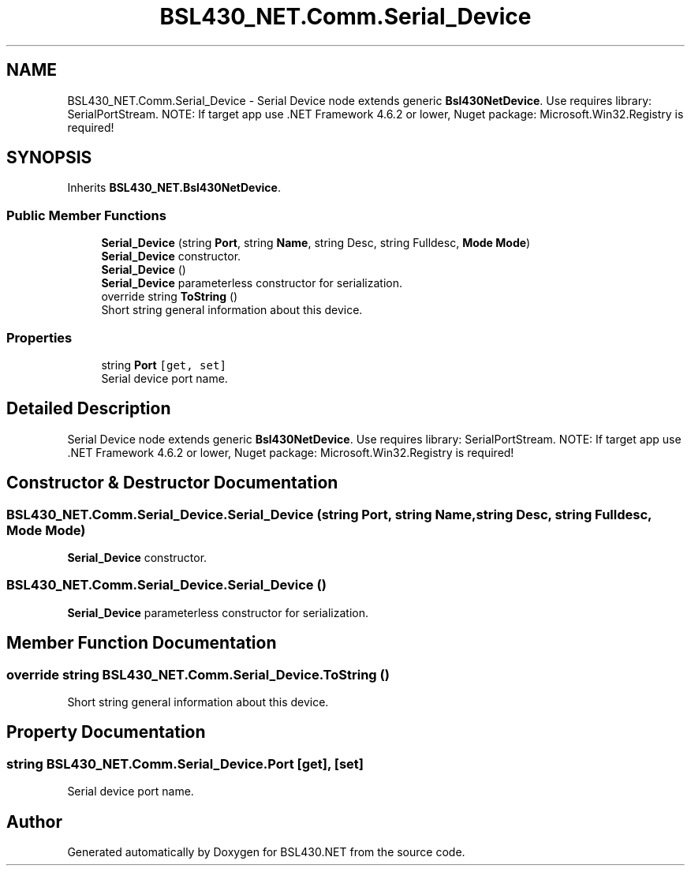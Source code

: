 .TH "BSL430_NET.Comm.Serial_Device" 3 "Tue Sep 17 2019" "Version 1.3.4" "BSL430.NET" \" -*- nroff -*-
.ad l
.nh
.SH NAME
BSL430_NET.Comm.Serial_Device \- Serial Device node extends generic \fBBsl430NetDevice\fP\&. Use requires library: SerialPortStream\&. NOTE: If target app use \&.NET Framework 4\&.6\&.2 or lower, Nuget package: Microsoft\&.Win32\&.Registry is required!  

.SH SYNOPSIS
.br
.PP
.PP
Inherits \fBBSL430_NET\&.Bsl430NetDevice\fP\&.
.SS "Public Member Functions"

.in +1c
.ti -1c
.RI "\fBSerial_Device\fP (string \fBPort\fP, string \fBName\fP, string Desc, string Fulldesc, \fBMode\fP \fBMode\fP)"
.br
.RI "\fBSerial_Device\fP constructor\&. "
.ti -1c
.RI "\fBSerial_Device\fP ()"
.br
.RI "\fBSerial_Device\fP parameterless constructor for serialization\&. "
.ti -1c
.RI "override string \fBToString\fP ()"
.br
.RI "Short string general information about this device\&. "
.in -1c
.SS "Properties"

.in +1c
.ti -1c
.RI "string \fBPort\fP\fC [get, set]\fP"
.br
.RI "Serial device port name\&. "
.in -1c
.SH "Detailed Description"
.PP 
Serial Device node extends generic \fBBsl430NetDevice\fP\&. Use requires library: SerialPortStream\&. NOTE: If target app use \&.NET Framework 4\&.6\&.2 or lower, Nuget package: Microsoft\&.Win32\&.Registry is required! 


.SH "Constructor & Destructor Documentation"
.PP 
.SS "BSL430_NET\&.Comm\&.Serial_Device\&.Serial_Device (string Port, string Name, string Desc, string Fulldesc, \fBMode\fP Mode)"

.PP
\fBSerial_Device\fP constructor\&. 
.SS "BSL430_NET\&.Comm\&.Serial_Device\&.Serial_Device ()"

.PP
\fBSerial_Device\fP parameterless constructor for serialization\&. 
.SH "Member Function Documentation"
.PP 
.SS "override string BSL430_NET\&.Comm\&.Serial_Device\&.ToString ()"

.PP
Short string general information about this device\&. 
.SH "Property Documentation"
.PP 
.SS "string BSL430_NET\&.Comm\&.Serial_Device\&.Port\fC [get]\fP, \fC [set]\fP"

.PP
Serial device port name\&. 

.SH "Author"
.PP 
Generated automatically by Doxygen for BSL430\&.NET from the source code\&.
